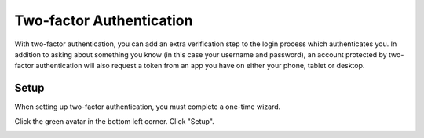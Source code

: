 
.. _erda-twofactor:

=========================
Two-factor Authentication
=========================

.. Security::
   To increase security, we recommend that you use two-factor authentication for all ERDA access.

   
With two-factor authentication, you can add an extra verification step to the login process which authenticates you. In addition to asking about something you know (in this case your username and password), an account protected by two-factor authentication will also request a token from an app you have on either your phone, tablet or desktop.


Setup
-----

When setting up two-factor authentication, you must complete a one-time wizard.

Click the green avatar in the bottom left corner. Click "Setup".

.. image:: /images/authenticator-wizard.png

